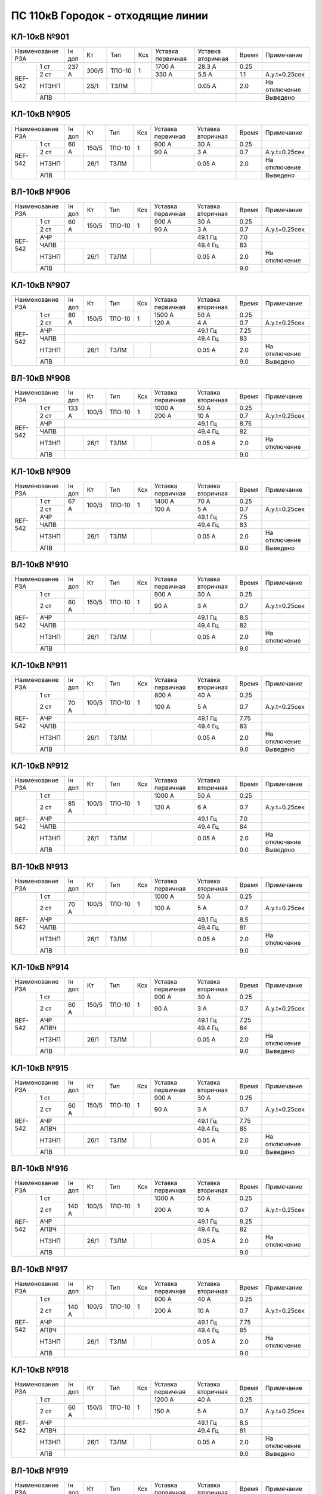 ПС 110кВ Городок - отходящие линии
~~~~~~~~~~~~~~~~~~~~~~~~~~~~~~~~~~

КЛ-10кВ №901
""""""""""""

+----------------+------+-----+------+---+---------+---------+-----+-------------+
|Наименование РЗА|Iн доп| Кт  | Тип  |Ксх|Уставка  |Уставка  |Время|Примечание   |
|                |      |     |      |   |первичная|вторичная|     |             |
+-------+--------+------+-----+------+---+---------+---------+-----+-------------+
|REF-542|1 ст    | 237 А|300/5|ТЛО-10| 1 | 1700 А  | 28.3 А  | 0.25|             |
|       +--------+      |     |      |   +---------+---------+-----+-------------+
|       |2 ст    |      |     |      |   | 330 А   | 5.5 А   | 1.1 |А.у.t=0.25сек|
|       +--------+------+-----+------+---+---------+---------+-----+-------------+
|       |НТЗНП   |      |26/1 |ТЗЛМ  |   |         | 0.05 А  | 2.0 |На отключение|
|       +--------+------+-----+------+---+---------+---------+-----+-------------+
|       |АПВ     |                                           |     |Выведено     |
+-------+--------+-------------------------------------------+-----+-------------+

КЛ-10кВ №905
""""""""""""

+----------------+------+-----+------+---+---------+---------+-----+-------------+
|Наименование РЗА|Iн доп| Кт  | Тип  |Ксх|Уставка  |Уставка  |Время|Примечание   |
|                |      |     |      |   |первичная|вторичная|     |             |
+-------+--------+------+-----+------+---+---------+---------+-----+-------------+
|REF-542|1 ст    | 60 А |150/5|ТЛО-10| 1 | 900 А   | 30 А    | 0.25|             |
|       +--------+      |     |      |   +---------+---------+-----+-------------+
|       |2 ст    |      |     |      |   | 90 А    | 3 А     | 0.7 |А.у.t=0.25сек|
|       +--------+------+-----+------+---+---------+---------+-----+-------------+
|       |НТЗНП   |      |26/1 |ТЗЛМ  |   |         | 0.05 А  | 2.0 |На отключение|
|       +--------+------+-----+------+---+---------+---------+-----+-------------+
|       |АПВ     |                                           |     |Выведено     |
+-------+--------+-------------------------------------------+-----+-------------+

ВЛ-10кВ №906
""""""""""""

+----------------+------+-----+------+---+---------+---------+-----+-------------+
|Наименование РЗА|Iн доп| Кт  | Тип  |Ксх|Уставка  |Уставка  |Время|Примечание   |
|                |      |     |      |   |первичная|вторичная|     |             |
+-------+--------+------+-----+------+---+---------+---------+-----+-------------+
|REF-542|1 ст    |60 А  |150/5|ТЛО-10| 1 | 900 А   | 30 А    | 0.25|             |
|       +--------+      |     |      |   +---------+---------+-----+-------------+
|       |2 ст    |      |     |      |   | 90 А    | 3 А     | 0.7 |А.у.t=0.25сек|
|       +--------+------+-----+------+---+---------+---------+-----+-------------+
|       |АЧР     |                                 | 49.1 Гц | 7.0 |             |
|       +--------+---------------------------------+---------+-----+-------------+
|       |ЧАПВ    |                                 | 49.4 Гц | 83  |             |
|       +--------+------+-----+------+---+---------+---------+-----+-------------+
|       |НТЗНП   |      |26/1 |ТЗЛМ  |   |         | 0.05 А  | 2.0 |На отключение|
|       +--------+------+-----+------+---+---------+---------+-----+-------------+
|       |АПВ     |                                           | 9.0 |             |
+-------+--------+-------------------------------------------+-----+-------------+

КЛ-10кВ №907
""""""""""""

+----------------+------+-----+------+---+---------+---------+-----+-------------+
|Наименование РЗА|Iн доп| Кт  | Тип  |Ксх|Уставка  |Уставка  |Время|Примечание   |
|                |      |     |      |   |первичная|вторичная|     |             |
+-------+--------+------+-----+------+---+---------+---------+-----+-------------+
|REF-542|1 ст    |80 А  |150/5|ТЛО-10| 1 | 1500 А  | 50 А    | 0.25|             |
|       +--------+      |     |      |   +---------+---------+-----+-------------+
|       |2 ст    |      |     |      |   | 120 А   | 4 А     | 0.7 |А.у.t=0.25сек|
|       +--------+------+-----+------+---+---------+---------+-----+-------------+
|       |АЧР     |                                 | 49.1 Гц | 7.25|             |
|       +--------+---------------------------------+---------+-----+-------------+
|       |ЧАПВ    |                                 | 49.4 Гц | 83  |             |
|       +--------+------+-----+------+---+---------+---------+-----+-------------+
|       |НТЗНП   |      |26/1 |ТЗЛМ  |   |         | 0.05 А  | 2.0 |На отключение|
|       +--------+------+-----+------+---+---------+---------+-----+-------------+
|       |АПВ     |                                           | 9.0 |Выведено     |
+-------+--------+-------------------------------------------+-----+-------------+

ВЛ-10кВ №908
""""""""""""

+----------------+------+-----+------+---+---------+---------+-----+-------------+
|Наименование РЗА|Iн доп| Кт  | Тип  |Ксх|Уставка  |Уставка  |Время|Примечание   |
|                |      |     |      |   |первичная|вторичная|     |             |
+-------+--------+------+-----+------+---+---------+---------+-----+-------------+
|REF-542|1 ст    |133 А |100/5|ТЛО-10| 1 | 1000 А  | 50 А    | 0.25|             |
|       +--------+      |     |      |   +---------+---------+-----+-------------+
|       |2 ст    |      |     |      |   | 200 А   | 10 А    | 0.7 |А.у.t=0.25сек|
|       +--------+------+-----+------+---+---------+---------+-----+-------------+
|       |АЧР     |                                 | 49.1 Гц | 8.75|             |
|       +--------+---------------------------------+---------+-----+-------------+
|       |ЧАПВ    |                                 | 49.4 Гц | 82  |             |
|       +--------+------+-----+------+---+---------+---------+-----+-------------+
|       |НТЗНП   |      |26/1 |ТЗЛМ  |   |         | 0.05 А  | 2.0 |На отключение|
|       +--------+------+-----+------+---+---------+---------+-----+-------------+
|       |АПВ     |                                           | 9.0 |             |
+-------+--------+-------------------------------------------+-----+-------------+

КЛ-10кВ №909
""""""""""""

+----------------+------+-----+------+---+---------+---------+-----+-------------+
|Наименование РЗА|Iн доп| Кт  | Тип  |Ксх|Уставка  |Уставка  |Время|Примечание   |
|                |      |     |      |   |первичная|вторичная|     |             |
+-------+--------+------+-----+------+---+---------+---------+-----+-------------+
|REF-542|1 ст    |67 А  |100/5|ТЛО-10| 1 | 1400 А  | 70 А    | 0.25|             |
|       +--------+      |     |      |   +---------+---------+-----+-------------+
|       |2 ст    |      |     |      |   | 100 А   | 5 А     | 0.7 |А.у.t=0.25сек|
|       +--------+------+-----+------+---+---------+---------+-----+-------------+
|       |АЧР     |                                 | 49.1 Гц | 7.5 |             |
|       +--------+---------------------------------+---------+-----+-------------+
|       |ЧАПВ    |                                 | 49.4 Гц | 83  |             |
|       +--------+------+-----+------+---+---------+---------+-----+-------------+
|       |НТЗНП   |      |26/1 |ТЗЛМ  |   |         | 0.05 А  | 2.0 |На отключение|
|       +--------+------+-----+------+---+---------+---------+-----+-------------+
|       |АПВ     |                                           | 9.0 |Выведено     |
+-------+--------+-------------------------------------------+-----+-------------+

ВЛ-10кВ №910
""""""""""""

+----------------+------+-----+------+---+---------+---------+-----+-------------+
|Наименование РЗА|Iн доп| Кт  | Тип  |Ксх|Уставка  |Уставка  |Время|Примечание   |
|                |      |     |      |   |первичная|вторичная|     |             |
+-------+--------+------+-----+------+---+---------+---------+-----+-------------+
|REF-542|1 ст    |      |150/5|ТЛО-10| 1 | 900 А   | 30 А    | 0.25|             |
|       +--------+------+     |      |   +---------+---------+-----+-------------+
|       |2 ст    | 60 А |     |      |   | 90 А    | 3 А     | 0.7 |А.у.t=0.25сек|
|       +--------+------+-----+------+---+---------+---------+-----+-------------+
|       |АЧР     |                                 | 49.1 Гц | 8.5 |             |
|       +--------+---------------------------------+---------+-----+-------------+
|       |ЧАПВ    |                                 | 49.4 Гц | 82  |             |
|       +--------+------+-----+------+---+---------+---------+-----+-------------+
|       |НТЗНП   |      |26/1 |ТЗЛМ  |   |         | 0.05 А  | 2.0 |На отключение|
|       +--------+------+-----+------+---+---------+---------+-----+-------------+
|       |АПВ     |                                           | 9.0 |             |
+-------+--------+-------------------------------------------+-----+-------------+

КЛ-10кВ №911
""""""""""""

+----------------+------+-----+------+---+---------+---------+-----+-------------+
|Наименование РЗА|Iн доп| Кт  | Тип  |Ксх|Уставка  |Уставка  |Время|Примечание   |
|                |      |     |      |   |первичная|вторичная|     |             |
+-------+--------+------+-----+------+---+---------+---------+-----+-------------+
|REF-542|1 ст    |      |100/5|ТЛО-10| 1 | 800 А   | 40 А    | 0.25|             |
|       +--------+------+     |      |   +---------+---------+-----+-------------+
|       |2 ст    | 70 А |     |      |   | 100 А   | 5 А     | 0.7 |А.у.t=0.25сек|
|       +--------+------+-----+------+---+---------+---------+-----+-------------+
|       |АЧР     |                                 | 49.1 Гц | 7.75|             |
|       +--------+---------------------------------+---------+-----+-------------+
|       |ЧАПВ    |                                 | 49.4 Гц | 83  |             |
|       +--------+------+-----+------+---+---------+---------+-----+-------------+
|       |НТЗНП   |      |26/1 |ТЗЛМ  |   |         | 0.05 А  | 2.0 |На отключение|
|       +--------+------+-----+------+---+---------+---------+-----+-------------+
|       |АПВ     |                                           | 9.0 |Выведено     |
+-------+--------+-------------------------------------------+-----+-------------+

КЛ-10кВ №912
""""""""""""

+----------------+------+-----+------+---+---------+---------+-----+-------------+
|Наименование РЗА|Iн доп| Кт  | Тип  |Ксх|Уставка  |Уставка  |Время|Примечание   |
|                |      |     |      |   |первичная|вторичная|     |             |
+-------+--------+------+-----+------+---+---------+---------+-----+-------------+
|REF-542|1 ст    |      |100/5|ТЛО-10| 1 | 1000 А  | 50 А    | 0.25|             |
|       +--------+------+     |      |   +---------+---------+-----+-------------+
|       |2 ст    | 85 А |     |      |   | 120 А   | 6 А     | 0.7 |А.у.t=0.25сек|
|       +--------+------+-----+------+---+---------+---------+-----+-------------+
|       |АЧР     |                                 | 49.1 Гц | 7.0 |             |
|       +--------+---------------------------------+---------+-----+-------------+
|       |ЧАПВ    |                                 | 49.4 Гц | 84  |             |
|       +--------+------+-----+------+---+---------+---------+-----+-------------+
|       |НТЗНП   |      |26/1 |ТЗЛМ  |   |         | 0.05 А  | 2.0 |На отключение|
|       +--------+------+-----+------+---+---------+---------+-----+-------------+
|       |АПВ     |                                           | 9.0 |Выведено     |
+-------+--------+-------------------------------------------+-----+-------------+

ВЛ-10кВ №913
""""""""""""

+----------------+------+-----+------+---+---------+---------+-----+-------------+
|Наименование РЗА|Iн доп| Кт  | Тип  |Ксх|Уставка  |Уставка  |Время|Примечание   |
|                |      |     |      |   |первичная|вторичная|     |             |
+-------+--------+------+-----+------+---+---------+---------+-----+-------------+
|REF-542|1 ст    |      |100/5|ТЛО-10| 1 | 1000 А  | 50 А    | 0.25|             |
|       +--------+------+     |      |   +---------+---------+-----+-------------+
|       |2 ст    | 70 А |     |      |   | 100 А   | 5 А     | 0.7 |А.у.t=0.25сек|
|       +--------+------+-----+------+---+---------+---------+-----+-------------+
|       |АЧР     |                                 | 49.1 Гц | 8.5 |             |
|       +--------+---------------------------------+---------+-----+-------------+
|       |ЧАПВ    |                                 | 49.4 Гц | 81  |             |
|       +--------+------+-----+------+---+---------+---------+-----+-------------+
|       |НТЗНП   |      |26/1 |ТЗЛМ  |   |         | 0.05 А  | 2.0 |На отключение|
|       +--------+------+-----+------+---+---------+---------+-----+-------------+
|       |АПВ     |                                           | 9.0 |             |
+-------+--------+-------------------------------------------+-----+-------------+

КЛ-10кВ №914
""""""""""""

+----------------+------+-----+------+---+---------+---------+-----+-------------+
|Наименование РЗА|Iн доп| Кт  | Тип  |Ксх|Уставка  |Уставка  |Время|Примечание   |
|                |      |     |      |   |первичная|вторичная|     |             |
+-------+--------+------+-----+------+---+---------+---------+-----+-------------+
|REF-542|1 ст    |      |150/5|ТЛО-10| 1 | 900 А   | 30 А    | 0.25|             |
|       +--------+------+     |      |   +---------+---------+-----+-------------+
|       |2 ст    | 60 А |     |      |   | 90 А    | 3 А     | 0.7 |А.у.t=0.25сек|
|       +--------+------+-----+------+---+---------+---------+-----+-------------+
|       |АЧР     |                                 | 49.1 Гц | 7.25|             |
|       +--------+---------------------------------+---------+-----+-------------+
|       |АПВЧ    |                                 | 49.4 Гц | 84  |             |
|       +--------+------+-----+------+---+---------+---------+-----+-------------+
|       |НТЗНП   |      |26/1 |ТЗЛМ  |   |         | 0.05 А  | 2.0 |На отключение|
|       +--------+------+-----+------+---+---------+---------+-----+-------------+
|       |АПВ     |                                           | 9.0 |Выведено     |
+-------+--------+-------------------------------------------+-----+-------------+

КЛ-10кВ №915
""""""""""""

+----------------+------+-----+------+---+---------+---------+-----+-------------+
|Наименование РЗА|Iн доп| Кт  | Тип  |Ксх|Уставка  |Уставка  |Время|Примечание   |
|                |      |     |      |   |первичная|вторичная|     |             |
+-------+--------+------+-----+------+---+---------+---------+-----+-------------+
|REF-542|1 ст    |      |150/5|ТЛО-10| 1 | 900 А   | 30 А    | 0.25|             |
|       +--------+------+     |      |   +---------+---------+-----+-------------+
|       |2 ст    | 60 А |     |      |   | 90 А    | 3 А     | 0.7 |А.у.t=0.25сек|
|       +--------+------+-----+------+---+---------+---------+-----+-------------+
|       |АЧР     |                                 | 49.1 Гц | 7.75|             |
|       +--------+---------------------------------+---------+-----+-------------+
|       |АПВЧ    |                                 | 49.4 Гц | 85  |             |
|       +--------+------+-----+------+---+---------+---------+-----+-------------+
|       |НТЗНП   |      |26/1 |ТЗЛМ  |   |         | 0.05 А  | 2.0 |На отключение|
|       +--------+------+-----+------+---+---------+---------+-----+-------------+
|       |АПВ     |                                           | 9.0 |Выведено     |
+-------+--------+-------------------------------------------+-----+-------------+

ВЛ-10кВ №916
""""""""""""

+----------------+------+-----+------+---+---------+---------+-----+-------------+
|Наименование РЗА|Iн доп| Кт  | Тип  |Ксх|Уставка  |Уставка  |Время|Примечание   |
|                |      |     |      |   |первичная|вторичная|     |             |
+-------+--------+------+-----+------+---+---------+---------+-----+-------------+
|REF-542|1 ст    |      |100/5|ТЛО-10| 1 | 1000 А  | 50 А    | 0.25|             |
|       +--------+------+     |      |   +---------+---------+-----+-------------+
|       |2 ст    | 140 А|     |      |   | 200 А   | 10 А    | 0.7 |А.у.t=0.25сек|
|       +--------+------+-----+------+---+---------+---------+-----+-------------+
|       |АЧР     |                                 | 49.1 Гц | 8.25|             |
|       +--------+---------------------------------+---------+-----+-------------+
|       |АПВЧ    |                                 | 49.4 Гц | 82  |             |
|       +--------+------+-----+------+---+---------+---------+-----+-------------+
|       |НТЗНП   |      |26/1 |ТЗЛМ  |   |         | 0.05 А  | 2.0 |На отключение|
|       +--------+------+-----+------+---+---------+---------+-----+-------------+
|       |АПВ     |                                           | 9.0 |             |
+-------+--------+-------------------------------------------+-----+-------------+

ВЛ-10кВ №917
""""""""""""

+----------------+------+-----+------+---+---------+---------+-----+-------------+
|Наименование РЗА|Iн доп| Кт  | Тип  |Ксх|Уставка  |Уставка  |Время|Примечание   |
|                |      |     |      |   |первичная|вторичная|     |             |
+-------+--------+------+-----+------+---+---------+---------+-----+-------------+
|REF-542|1 ст    |      |100/5|ТЛО-10| 1 | 800 А   | 40 А    | 0.25|             |
|       +--------+------+     |      |   +---------+---------+-----+-------------+
|       |2 ст    | 140 А|     |      |   | 200 А   | 10 А    | 0.7 |А.у.t=0.25сек|
|       +--------+------+-----+------+---+---------+---------+-----+-------------+
|       |АЧР     |                                 | 49.1 Гц | 7.75|             |
|       +--------+---------------------------------+---------+-----+-------------+
|       |АПВЧ    |                                 | 49.4 Гц | 85  |             |
|       +--------+------+-----+------+---+---------+---------+-----+-------------+
|       |НТЗНП   |      |26/1 |ТЗЛМ  |   |         | 0.05 А  | 2.0 |На отключение|
|       +--------+------+-----+------+---+---------+---------+-----+-------------+
|       |АПВ     |                                           | 9.0 |             |
+-------+--------+-------------------------------------------+-----+-------------+

КЛ-10кВ №918
""""""""""""

+----------------+------+-----+------+---+---------+---------+-----+-------------+
|Наименование РЗА|Iн доп| Кт  | Тип  |Ксх|Уставка  |Уставка  |Время|Примечание   |
|                |      |     |      |   |первичная|вторичная|     |             |
+-------+--------+------+-----+------+---+---------+---------+-----+-------------+
|REF-542|1 ст    |      |150/5|ТЛО-10| 1 | 1200 А  | 40 А    | 0.25|             |
|       +--------+------+     |      |   +---------+---------+-----+-------------+
|       |2 ст    | 60 А |     |      |   | 150 А   | 5 А     | 0.7 |А.у.t=0.25сек|
|       +--------+------+-----+------+---+---------+---------+-----+-------------+
|       |АЧР     |                                 | 49.1 Гц | 8.5 |             |
|       +--------+---------------------------------+---------+-----+-------------+
|       |АПВЧ    |                                 | 49.4 Гц | 81  |             |
|       +--------+------+-----+------+---+---------+---------+-----+-------------+
|       |НТЗНП   |      |26/1 |ТЗЛМ  |   |         | 0.05 А  | 2.0 |На отключение|
|       +--------+------+-----+------+---+---------+---------+-----+-------------+
|       |АПВ     |                                           | 9.0 |Выведено     |
+-------+--------+-------------------------------------------+-----+-------------+

ВЛ-10кВ №919
""""""""""""

+----------------+------+-----+------+---+---------+---------+-----+-------------+
|Наименование РЗА|Iн доп| Кт  | Тип  |Ксх|Уставка  |Уставка  |Время|Примечание   |
|                |      |     |      |   |первичная|вторичная|     |             |
+-------+--------+------+-----+------+---+---------+---------+-----+-------------+
|REF-542|1 ст    |      |100/5|ТЛО-10| 1 | 1000 А  | 50 А    | 0.25|             |
|       +--------+------+     |      |   +---------+---------+-----+-------------+
|       |2 ст    | 140 А|     |      |   | 200 А   | 10 А    | 0.7 |А.у.t=0.25сек|
|       +--------+------+-----+------+---+---------+---------+-----+-------------+
|       |АЧР     |                                 | 49.1 Гц | 7.5 |             |
|       +--------+---------------------------------+---------+-----+-------------+
|       |АПВЧ    |                                 | 49.4 Гц | 85  |             |
|       +--------+------+-----+------+---+---------+---------+-----+-------------+
|       |НТЗНП   |      |26/1 |ТЗЛМ  |   |         | 0.05 А  | 2.0 |На отключение|
|       +--------+------+-----+------+---+---------+---------+-----+-------------+
|       |АПВ     |                                           | 9.0 |Выведено     |
+-------+--------+-------------------------------------------+-----+-------------+

ВЛ-10кВ №920
""""""""""""

+----------------+------+-----+------+---+---------+---------+-----+-------------+
|Наименование РЗА|Iн доп| Кт  | Тип  |Ксх|Уставка  |Уставка  |Время|Примечание   |
|                |      |     |      |   |первичная|вторичная|     |             |
+-------+--------+------+-----+------+---+---------+---------+-----+-------------+
|REF-542|1 ст    |      |150/5|ТЛО-10| 1 | 900 А   | 30 А    | 0.25|             |
|       +--------+------+     |      |   +---------+---------+-----+-------------+
|       |2 ст    | 60 А |     |      |   | 90 А    | 3 А     | 0.7 |А.у.t=0.25сек|
|       +--------+------+-----+------+---+---------+---------+-----+-------------+
|       |АЧР     |                                 | 49.1 Гц | 8.0 |             |
|       +--------+---------------------------------+---------+-----+-------------+
|       |АПВЧ    |                                 | 49.4 Гц | 82  |             |
|       +--------+------+-----+------+---+---------+---------+-----+-------------+
|       |НТЗНП   |      |26/1 |ТЗЛМ  |   |         | 0.05 А  | 2.0 |На отключение|
|       +--------+------+-----+------+---+---------+---------+-----+-------------+
|       |АПВ     |                                           | 9.0 |             |
+-------+--------+-------------------------------------------+-----+-------------+

ВЛ-10кВ №921
""""""""""""

+----------------+------+-----+------+---+---------+---------+-----+-------------+
|Наименование РЗА|Iн доп| Кт  | Тип  |Ксх|Уставка  |Уставка  |Время|Примечание   |
|                |      |     |      |   |первичная|вторичная|     |             |
+-------+--------+------+-----+------+---+---------+---------+-----+-------------+
|REF-542|1 ст    |      |100/5|ТЛО-10| 1 | 720 А   | 36 А    | 0.25|             |
|       +--------+------+     |      |   +---------+---------+-----+-------------+
|       |2 ст    | 70 А |     |      |   | 100 А   | 5 А     | 0.7 |А.у.t=0.25сек|
|       +--------+------+-----+------+---+---------+---------+-----+-------------+
|       |АЧР     |                                 | 49.1 Гц | 9.0 |             |
|       +--------+---------------------------------+---------+-----+-------------+
|       |АПВЧ    |                                 | 49.4 Гц | 86  |             |
|       +--------+------+-----+------+---+---------+---------+-----+-------------+
|       |НТЗНП   |      |26/1 |ТЗЛМ  |   |         | 0.05 А  | 2.0 |На отключение|
|       +--------+------+-----+------+---+---------+---------+-----+-------------+
|       |АПВ     |                                           | 9.0 |             |
+-------+--------+-------------------------------------------+-----+-------------+

КЛ-10кВ №922
""""""""""""

+----------------+------+-----+------+---+---------+---------+-----+-------------+
|Наименование РЗА|Iн доп| Кт  | Тип  |Ксх|Уставка  |Уставка  |Время|Примечание   |
|                |      |     |      |   |первичная|вторичная|     |             |
+-------+--------+------+-----+------+---+---------+---------+-----+-------------+
|REF-542|1 ст    |      |150/5|ТЛО-10| 1 | 900 А   | 30 А    | 0.25|             |
|       +--------+------+     |      |   +---------+---------+-----+-------------+
|       |2 ст    | 85 А |     |      |   | 120 А   | 4 А     | 0.7 |А.у.t=0.25сек|
|       +--------+------+-----+------+---+---------+---------+-----+-------------+
|       |АЧР     |                                 | 49.1 Гц | 7.5 |             |
|       +--------+---------------------------------+---------+-----+-------------+
|       |АПВЧ    |                                 | 49.4 Гц | 85  |             |
|       +--------+------+-----+------+---+---------+---------+-----+-------------+
|       |НТЗНП   |      |26/1 |ТЗЛМ  |   |         | 0.05 А  | 2.0 |На отключение|
|       +--------+------+-----+------+---+---------+---------+-----+-------------+
|       |АПВ     |                                           | 9.0 |Выведено     |
+-------+--------+-------------------------------------------+-----+-------------+

ВЛ-10кВ №923
""""""""""""

+----------------+------+-----+------+---+---------+---------+-----+-------------+
|Наименование РЗА|Iн доп| Кт  | Тип  |Ксх|Уставка  |Уставка  |Время|Примечание   |
|                |      |     |      |   |первичная|вторичная|     |             |
+-------+--------+------+-----+------+---+---------+---------+-----+-------------+
|REF-542|1 ст    |      |100/5|ТЛО-10| 1 | 720 А   | 36 А    | 0.25|             |
|       +--------+------+     |      |   +---------+---------+-----+-------------+
|       |2 ст    | 70 А |     |      |   | 100 А   | 5 А     | 0.7 |А.у.t=0.25сек|
|       +--------+------+-----+------+---+---------+---------+-----+-------------+
|       |АЧР     |                                 | 49.1 Гц | 7.25|             |
|       +--------+---------------------------------+---------+-----+-------------+
|       |АПВЧ    |                                 | 49.4 Гц | 84  |             |
|       +--------+------+-----+------+---+---------+---------+-----+-------------+
|       |НТЗНП   |      |26/1 |ТЗЛМ  |   |         | 0.05 А  | 2.0 |На отключение|
|       +--------+------+-----+------+---+---------+---------+-----+-------------+
|       |АПВ     |                                           | 9.0 |             |
+-------+--------+-------------------------------------------+-----+-------------+

ВЛ-10кВ №924
""""""""""""

+----------------+------+-----+------+---+---------+---------+-----+-------------+
|Наименование РЗА|Iн доп| Кт  | Тип  |Ксх|Уставка  |Уставка  |Время|Примечание   |
|                |      |     |      |   |первичная|вторичная|     |             |
+-------+--------+------+-----+------+---+---------+---------+-----+-------------+
|REF-542|1 ст    |      |100/5|ТЛО-10| 1 | 1000 А  | 50 А    | 0.25|             |
|       +--------+------+     |      |   +---------+---------+-----+-------------+
|       |2 ст    | 70 А |     |      |   | 100 А   | 5 А     | 0.7 |А.у.t=0.25сек|
|       +--------+------+-----+------+---+---------+---------+-----+-------------+
|       |АЧР     |                                 | 49.1 Гц | 8.75|             |
|       +--------+---------------------------------+---------+-----+-------------+
|       |АПВЧ    |                                 | 49.4 Гц | 81  |             |
|       +--------+------+-----+------+---+---------+---------+-----+-------------+
|       |НТЗНП   |      |26/1 |ТЗЛМ  |   |         | 0.05 А  | 2.0 |На отключение|
|       +--------+------+-----+------+---+---------+---------+-----+-------------+
|       |АПВ     |                                           | 9.0 |             |
+-------+--------+-------------------------------------------+-----+-------------+

ВЛ-10кВ №925
""""""""""""

+----------------+------+-----+------+---+---------+---------+-----+-------------+
|Наименование РЗА|Iн доп| Кт  | Тип  |Ксх|Уставка  |Уставка  |Время|Примечание   |
|                |      |     |      |   |первичная|вторичная|     |             |
+-------+--------+------+-----+------+---+---------+---------+-----+-------------+
|REF-542|1 ст    |      |100/5|ТЛО-10| 1 | 1000 А  | 50 А    | 0.25|             |
|       +--------+------+     |      |   +---------+---------+-----+-------------+
|       |2 ст    | 140 А|     |      |   | 200 А   | 10 А    | 0.7 |А.у.t=0.25сек|
|       +--------+------+-----+------+---+---------+---------+-----+-------------+
|       |АЧР     |                                 | 49.1 Гц | 9.0 |             |
|       +--------+---------------------------------+---------+-----+-------------+
|       |АПВЧ    |                                 | 49.4 Гц | 86  |             |
|       +--------+------+-----+------+---+---------+---------+-----+-------------+
|       |НТЗНП   |      |26/1 |ТЗЛМ  |   |         | 0.05 А  | 2.0 |На отключение|
|       +--------+------+-----+------+---+---------+---------+-----+-------------+
|       |АПВ     |                                           | 9.0 |             |
+-------+--------+-------------------------------------------+-----+-------------+


ВЛ-10кВ №926
""""""""""""

+----------------+------+-----+------+---+---------+---------+-----+-------------+
|Наименование РЗА|Iн доп| Кт  | Тип  |Ксх|Уставка  |Уставка  |Время|Примечание   |
|                |      |     |      |   |первичная|вторичная|     |             |
+-------+--------+------+-----+------+---+---------+---------+-----+-------------+
|REF-542|1 ст    |      |100/5|ТЛО-10| 1 | 1000 А  | 50 А    | 0.25|             |
|       +--------+------+     |      |   +---------+---------+-----+-------------+
|       |2 ст    | 70 А |     |      |   | 100 А   | 5 А     | 0.7 |А.у.t=0.25сек|
|       +--------+------+-----+------+---+---------+---------+-----+-------------+
|       |АЧР     |                                 | 49.1 Гц | 8.25|             |
|       +--------+---------------------------------+---------+-----+-------------+
|       |АПВЧ    |                                 | 49.4 Гц | 80  |             |
|       +--------+------+-----+------+---+---------+---------+-----+-------------+
|       |НТЗНП   |      |26/1 |ТЗЛМ  |   |         | 0.05 А  | 2.0 |На отключение|
|       +--------+------+-----+------+---+---------+---------+-----+-------------+
|       |АПВ     |                                           | 9.0 |             |
+-------+--------+-------------------------------------------+-----+-------------+

ВЛ-10кВ №927
""""""""""""

+----------------+------+-----+------+---+---------+---------+-----+-------------+
|Наименование РЗА|Iн доп| Кт  | Тип  |Ксх|Уставка  |Уставка  |Время|Примечание   |
|                |      |     |      |   |первичная|вторичная|     |             |
+-------+--------+------+-----+------+---+---------+---------+-----+-------------+
|REF-542|1 ст    |      |100/5|ТЛО-10| 1 | 1000 А  | 50 А    | 0.25|             |
|       +--------+------+     |      |   +---------+---------+-----+-------------+
|       |2 ст    | 70 А |     |      |   | 100 А   | 5 А     | 0.7 |А.у.t=0.25сек|
|       +--------+------+-----+------+---+---------+---------+-----+-------------+
|       |АЧР     |                                 | 49.1 Гц | 8.75|             |
|       +--------+---------------------------------+---------+-----+-------------+
|       |АПВЧ    |                                 | 49.4 Гц | 81  |             |
|       +--------+------+-----+------+---+---------+---------+-----+-------------+
|       |НТЗНП   |      |26/1 |ТЗЛМ  |   |         | 0.05 А  | 2.0 |На отключение|
|       +--------+------+-----+------+---+---------+---------+-----+-------------+
|       |АПВ     |                                           | 9.0 |             |
+-------+--------+-------------------------------------------+-----+-------------+

ВЛ-10кВ №928
""""""""""""

+----------------+------+----+------+---+---------+---------+-----+-------------+
|Наименование РЗА|Iн доп| Кт | Тип  |Ксх|Уставка  |Уставка  |Время|Примечание   |
|                |      |    |      |   |первичная|вторичная|     |             |
+-------+--------+------+----+------+---+---------+---------+-----+-------------+
|REF-542|1 ст    |      |50/5|ТЛО-10| 1 | 800 А   | 80 А    | 0.25|             |
|       +--------+------+    |      |   +---------+---------+-----+-------------+
|       |2 ст    | 70 А |    |      |   | 100 А   | 10 А    | 0.7 |А.у.t=0.4сек |
|       +--------+------+----+------+---+---------+---------+-----+-------------+
|       |АЧР     |                                | 49.1 Гц | 8.25|             |
|       +--------+--------------------------------+---------+-----+-------------+
|       |АПВЧ    |                                | 49.4 Гц | 80  |             |
|       +--------+------+-----+-----+---+---------+---------+-----+-------------+
|       |НТЗНП   |      |26/1|ТЗЛМ  |   |         | 0.05 А  | 2.0 |На отключение|
|       +--------+------+-----+-----+---+---------+---------+-----+-------------+
|       |АПВ     |                                          | 9.0 |             |
+-------+--------+------------------------------------------+-----+-------------+

КЛ-10кВ №929
""""""""""""

+----------------+------+-----+------+---+---------+---------+-----+-------------+
|Наименование РЗА|Iн доп| Кт  | Тип  |Ксх|Уставка  |Уставка  |Время|Примечание   |
|                |      |     |      |   |первичная|вторичная|     |             |
+-------+--------+------+-----+------+---+---------+---------+-----+-------------+
|REF-542|1 ст    |      |100/5|ТЛО-10| 1 | 1000 А  | 50 А    | 0.25|             |
|       +--------+------+     |      |   +---------+---------+-----+-------------+
|       |2 ст    | 140 А|     |      |   | 200 А   | 10 А    | 0.7 |А.у.t=0.25сек|
|       +--------+------+-----+------+---+---------+---------+-----+-------------+
|       |АЧР     |                                 | 49.1 Гц | 7.0 |             |
|       +--------+---------------------------------+---------+-----+-------------+
|       |АПВЧ    |                                 | 49.4 Гц | 84  |             |
|       +--------+------+-----+------+---+---------+---------+-----+-------------+
|       |НТЗНП   |      |26/1 |ТЗЛМ  |   |         | 0.05 А  | 2.0 |На отключение|
|       +--------+------+-----+------+---+---------+---------+-----+-------------+
|       |АПВ     |                                           | 9.0 |Выведено     |
+-------+--------+-------------------------------------------+-----+-------------+

КЛ-10кВ №930
""""""""""""

+----------------+------+-----+------+---+---------+---------+-----+-------------+
|Наименование РЗА|Iн доп| Кт  | Тип  |Ксх|Уставка  |Уставка  |Время|Примечание   |
|                |      |     |      |   |первичная|вторичная|     |             |
+-------+--------+------+-----+------+---+---------+---------+-----+-------------+
|REF-542|1 ст    |      |150/5|ТЛО-10| 1 | 1200 А  | 40 А    | 0.25|             |
|       +--------+------+     |      |   +---------+---------+-----+-------------+
|       |2 ст    | 100 А|     |      |   | 150 А   | 5 А     | 0.7 |А.у.t=0.25сек|
|       +--------+------+-----+------+---+---------+---------+-----+-------------+
|       |АЧР     |                                 | 49.1 Гц | 8.0 |             |
|       +--------+---------------------------------+---------+-----+-------------+
|       |АПВЧ    |                                 | 49.4 Гц | 80  |             |
|       +--------+------+-----+------+---+---------+---------+-----+-------------+
|       |НТЗНП   |      |26/1 |ТЗЛМ  |   |         | 0.05 А  | 2.0 |На отключение|
|       +--------+------+-----+------+---+---------+---------+-----+-------------+
|       |АПВ     |                                           | 9.0 |Выведено     |
+-------+--------+-------------------------------------------+-----+-------------+

КЛ-10кВ №931
""""""""""""

+----------------+------+-----+------+---+---------+---------+-----+-------------+
|Наименование РЗА|Iн доп| Кт  | Тип  |Ксх|Уставка  |Уставка  |Время|Примечание   |
|                |      |     |      |   |первичная|вторичная|     |             |
+-------+--------+------+-----+------+---+---------+---------+-----+-------------+
|REF-542|1 ст    |      |100/5|ТЛО-10| 1 | 800 А   | 40 А    | 0.25|             |
|       +--------+------+     |      |   +---------+---------+-----+-------------+
|       |2 ст    | 70 А |     |      |   | 100 А   | 5 А     | 0.7 |А.у.t=0.25сек|
|       +--------+------+-----+------+---+---------+---------+-----+-------------+
|       |АЧР     |                                 | 49.1 Гц | 8.0 |             |
|       +--------+---------------------------------+---------+-----+-------------+
|       |АПВЧ    |                                 | 49.4 Гц | 80  |             |
|       +--------+------+-----+------+---+---------+---------+-----+-------------+
|       |НТЗНП   |      |26/1 |ТЗЛМ  |   |         | 0.05 А  | 2.0 |На отключение|
|       +--------+------+-----+------+---+---------+---------+-----+-------------+
|       |АПВ     |                                           | 9.0 |             |
+-------+--------+-------------------------------------------+-----+-------------+


